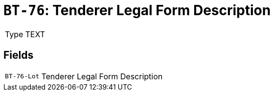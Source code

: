 = `BT-76`: Tenderer Legal Form Description
:navtitle: Business Terms

[horizontal]
Type:: TEXT

== Fields
[horizontal]
  `BT-76-Lot`:: Tenderer Legal Form Description
